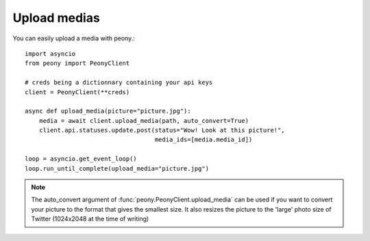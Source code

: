 ===============
 Upload medias
===============
.. highlighting: python

You can easily upload a media with peony.::

    import asyncio
    from peony import PeonyClient

    # creds being a dictionnary containing your api keys
    client = PeonyClient(**creds)

    async def upload_media(picture="picture.jpg"):
        media = await client.upload_media(path, auto_convert=True)
        client.api.statuses.update.post(status="Wow! Look at this picture!",
                                        media_ids=[media.media_id])

    loop = asyncio.get_event_loop()
    loop.run_until_complete(upload_media="picture.jpg")

.. note:: The auto_convert argument of :func:`peony.PeonyClient.upload_media`
          can be used if you want to convert your picture to the format that
          gives the smallest size. It also resizes the picture to the
          'large' photo size of Twitter (1024x2048 at the time of writing)
